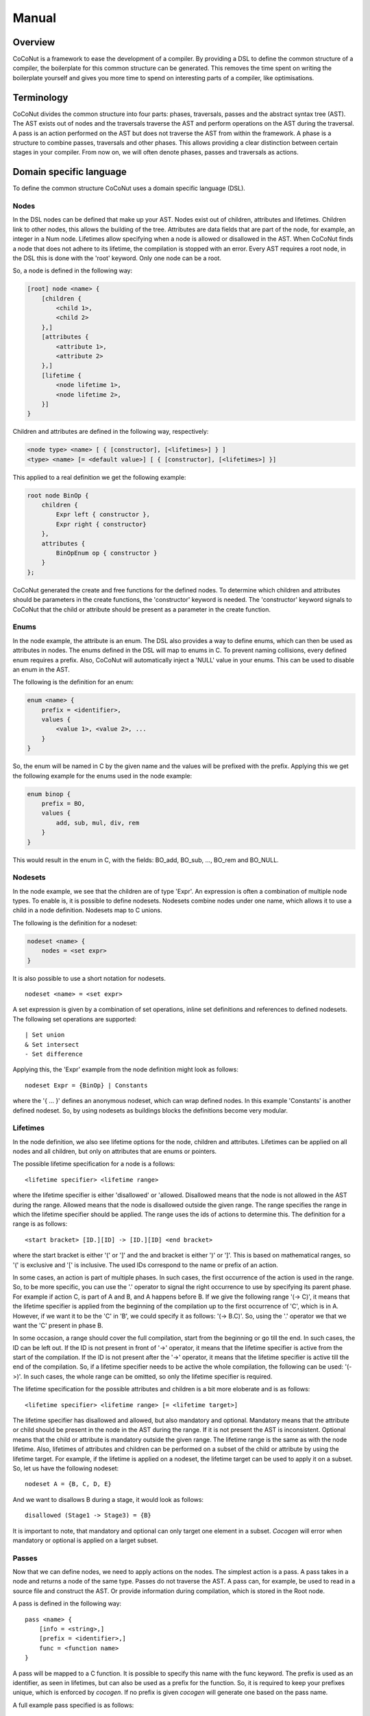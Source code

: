 =============
Manual
=============

Overview
=========
CoCoNut is a framework to ease the development of a compiler. By providing a DSL to define the common structure of a compiler, the boilerplate
for this common structure can be generated. This removes the time spent on writing the boilerplate yourself and gives you more time to spend
on interesting parts of a compiler, like optimisations.

Terminology
=============
CoCoNut divides the common structure into four parts: phases, traversals, passes and the abstract syntax tree (AST). The AST exists out of nodes
and the traversals traverse the AST and perform operations on the AST during the traversal. A pass is an action performed on the AST but does not
traverse the AST from within the framework. A phase is a structure to combine passes, traversals and other phases. This allows providing a clear
distinction between certain stages in your compiler. From now on, we will often denote phases, passes and traversals as actions.


Domain specific language
=========================
To define the common structure CoCoNut uses a domain specific language (DSL).

Nodes
------

In the DSL nodes can be defined that make up your AST. Nodes exist out of children, attributes and lifetimes. Children link to other nodes, this allows
the building of the tree. Attributes are data fields that are part of the node, for example, an integer in a Num node. Lifetimes allow specifying
when a node is allowed or disallowed in the AST. When CoCoNut finds a node that does not adhere to its lifetime, the compilation is stopped with an error.
Every AST requires a root node, in the DSL this is done with the 'root' keyword. Only one node can be a root.

So, a node is defined in the following way:

.. code-block:: text

    [root] node <name> {
        [children {
            <child 1>,
            <child 2>
        },]
        [attributes {
            <attribute 1>,
            <attribute 2>
        },]
        [lifetime {
            <node lifetime 1>,
            <node lifetime 2>,
        }]
    }

Children and attributes are defined in the following way, respectively:

.. code-block:: text

    <node type> <name> [ { [constructor], [<lifetimes>] } ]
    <type> <name> [= <default value>] [ { [constructor], [<lifetimes>] }]

This applied to a real definition we get the following example:

.. code-block:: text

    root node BinOp {
        children {
            Expr left { constructor },
            Expr right { constructor}
        },
        attributes {
            BinOpEnum op { constructor }
        }
    };

CoCoNut generated the create and free functions for the defined nodes. To determine which children and attributes should be parameters
in the create functions, the 'constructor' keyword is needed. The 'constructor' keyword signals to CoCoNut that the child or attribute
should be present as a parameter in the create function.

Enums
-----
In the node example, the attribute is an enum. The DSL also provides a way to define enums, which can then be used as attributes in nodes.
The enums defined in the DSL will map to enums in C. To prevent naming collisions, every defined enum requires a prefix. Also, CoCoNut will
automatically inject a 'NULL' value in your enums. This can be used to disable an enum in the AST.

The following is the definition for an enum:

.. code-block:: text

    enum <name> {
        prefix = <identifier>,
        values {
            <value 1>, <value 2>, ...
        }
    }

So, the enum will be named in C by the given name and the values will be prefixed with the prefix.
Applying this we get the following example for the enums used in the node example:


.. code-block:: text

    enum binop {
        prefix = BO,
        values {
            add, sub, mul, div, rem
        }
    }

This would result in the enum in C, with the fields: BO_add, BO_sub, ..., BO_rem and BO_NULL.

Nodesets
---------
In the node example, we see that the children are of type 'Expr'. An expression is often a combination
of multiple node types. To enable is, it is possible to define nodesets. Nodesets combine nodes under one name, which allows
it to use a child in a node definition. Nodesets map to C unions.

The following is the definition for a nodeset:

.. code-block:: text

    nodeset <name> {
        nodes = <set expr>
    }


It is also possible to use a short notation for nodesets.
::

    nodeset <name> = <set expr>

A set expression is given by a combination of set operations, inline set definitions and references to defined nodesets.
The following set operations are supported:
::

    | Set union
    & Set intersect
    - Set difference

Applying this, the 'Expr' example from the node definition might look as follows:

::

    nodeset Expr = {BinOp} | Constants

where the '{ ... }' defines an anonymous nodeset, which can wrap defined nodes. In this example 'Constants' is another defined nodeset.
So, by using nodesets as buildings blocks the definitions become very modular.

Lifetimes
---------
In the node definition, we also see lifetime options for the node, children and attributes. Lifetimes can be applied on all nodes and all children, but only
on attributes that are enums or pointers.

The possible lifetime specification for a node is a follows:

::

    <lifetime specifier> <lifetime range>

where the lifetime specifier is either 'disallowed' or 'allowed. Disallowed means that the node is not allowed in the AST during the range.
Allowed means that the node is disallowed outside the given range. The range specifies the range in which the lifetime specifier should be applied.
The range uses the ids of actions to determine this.
The definition for a range is as follows:

::

    <start bracket> [ID.][ID] -> [ID.][ID] <end bracket>

where the start bracket is either '(' or ']' and the and bracket is either ')' or ']'.
This is based on mathematical ranges, so '(' is exclusive and '[' is inclusive. The used IDs correspond to the name or prefix
of an action.

In some cases, an action is part of multiple phases. In such cases, the first occurrence of the action is used in the range.
So, to be more specific, you can use the '.' operator to signal the right occurrence to use by specifying its parent phase.
For example if action C, is part of A and B, and A happens before B. If we give the following range '(-> C)', it means that the
lifetime specifier is applied from the beginning of the compilation up to the first occurrence of 'C', which is in A. However, if
we want it to be the 'C' in 'B', we could specify it as follows: '(-> B.C)'. So, using the '.' operator we that we want the 'C' present
in phase B.

In some occasion, a range should cover the full compilation, start from the beginning or go till the end. In such cases, the ID can be left out.
If the ID is not present in front of '->' operator, it means that the lifetime specifier is active from the start of the compilation.
If the ID is not present after the '->' operator, it means that the lifetime specifier is active till the end of the compilation.
So, if a lifetime specifier needs to be active the whole compilation, the following can be used: '(->)'. In such cases, the whole range
can be omitted, so only the lifetime specifier is required.


The lifetime specification for the possible attributes and children is a bit more eloberate and is as follows:

::

    <lifetime specifier> <lifetime range> [= <lifetime target>]

The lifetime specifier has disallowed and allowed, but also mandatory and optional. Mandatory means that the attribute or child
should be present in the node in the AST during the range. If it is not present the AST is inconsistent. Optional means that the
child or attribute is mandatory outside the given range. The lifetime range is the same as with the node lifetime.
Also, lifetimes of attributes and children can be performed on a subset of the child or attribute by using the lifetime target.
For example, if the lifetime is applied on a nodeset, the lifetime target can be used to apply it on a subset.
So, let us have the following nodeset:

::

    nodeset A = {B, C, D, E}

And we want to disallows B during a stage, it would look as follows:

::

    disallowed (Stage1 -> Stage3) = {B}


It is important to note, that mandatory and optional can only target one element in a subset. *Cocogen* will error when mandatory or optional
is applied on a larget subset.


Passes
-------
Now that we can define nodes, we need to apply actions on the nodes.
The simplest action is a pass.
A pass takes in a node and returns a node of the same type. Passes do not traverse the AST. A pass can, for example, be used to read in a source file
and construct the AST. Or provide information during compilation, which is stored in the Root node.

A pass is defined in the following way:

::

    pass <name> {
        [info = <string>,]
        [prefix = <identifier>,]
        func = <function name>
    }

A pass will be mapped to a C function. It is possible to specify this name with the func keyword. The prefix is used as an identifier, as seen in lifetimes,
but can also be used as a prefix for the function. So, it is required to keep your prefixes unique, which is enforced by *cocogen*. If no prefix is given
*cocogen* will generate one based on the pass name.

A full example pass specified is as follows:

::

    pass ScanParse {
        info = "Scan and parse the source files and construct the AST.",
        prefix = SP,
        func = doScanParse
    }

If the pass function is the same as a pass name and no extra information is required, a shorter notation can be used.
The shorter notation is defined as follows:

::

     pass <name>


Traversals
----------
When the AST needs to be traversed a traversal can be used. A traversal will traverse the AST and call functions for the specified nodes.
A traversal is defined as follows:

::

    traversal <name> {
        [info = <string>,]
        [prefix = <identifier>,]
        nodes = <set expression>
    }

Again, a traversal accepts an info string and a prefix and follows the same rules for the prefix as the pass. Besides, the traversal, also
accepts the nodes to visit in the AST, which is again a set expression as seen with nodesets.

An example of a traversal is as follows:

::

    traversal RenameFor {
        prefix = RFOR,
        nodes = {For, VarLet, Var}
    }

When a traversal needs to traverse all the nodes, the nodes can be omitted. Also, there is a possible shorthand notation for
a traversal in the following style:

::

    traversal <name> [= <set expression>]

This defines the traversal in a shorter description and the set expression will be seen as the nodes to traverse.
So, the previous example can be written as:

::

    traversal RenameFor = {For, VarLet, Var}

However, we can not define prefix, so the prefix of the shorter notation will be inferred from the name, in this case
it would result in the prefix: 'RF'.

Phases
--------
Now, that we can define actions, we need a way to group them. Therefore phases can be used.
Phases are defined in the following way:

::

    phase <name> {
        [info = <string>,]
        [prefix = <identifier>,]
        [root = <node identifier>,]
        [gate [= <function name>],]

        actions {
            <action 1>;
            <action 2>;
        }

    }

A phase has the same info and prefix options as passes and traversals. However, the phase also offers to specify a 'root' node. A root node can be used
to state that the specified root should be treated as the root node for that phase. This means that the actions in the phase are executed on subtrees.
The subtrees are made by making the specified root the root of the subtree and these subtrees are isolated. Nodes that are specified as such
need to have a child named 'next'. If such a child is not present *cocogen* will complain. The subtrees are isolated by setting the *next* child to *NULL*.
Therefore it is not possible to set the *next* child in phases that execute on a subtree.

Also, it is possible to define a gate function. A gate function is called before the phase starts and should return a boolean. True when the phase should
be executed and false otherwise. This can be useful to provide optional phases in the compiler, for example, optimisations.

An example of a phase is as follows:

::

    phase ConstantFolding {
        prefix = CF,
        root = Fundef,
        gate = isConstantFoldingEnabled,

        actions {
            constantFoldOperators;
        }
    }

The actions in a phase are traversals, passes or other phases. It is possible to reference other actions in the action body as seen in the example
below, where constantFoldOperators is a traversal defined somewhere else. It is also possible to define actions in the action body of a phase.

Cycles
-------
Sometimes, it is useful to repeat the actions in a phase. However, it is not always known, how often the phase should be repeated or it is often program dependant.
Therefore, cycles can be used. Cycles are phases that are repeated until a fixed point is reached. A fixed point is a point where executing the actions
on the AST does not change the AST. However, in some cases actions are ping-ponging changes and a fixed point is never reached. Therefore, the maximum number
of cycles can be specified as well.

Cycles are defined in the following way:

::

    cycle <name> {
        [info = <string>,]
        [prefix = <identifier>,]
        [root = <node identifier>,]
        [gate [= <function name>],]

        actions {
            <action 1>;
            <action 2>;
        }

    }


Fixed point detection is implemented in the form of signals. You, the programmer, are responsible for calling a function when a change is made
in a cycle that affects the fixed point. The function to do this is called: *ccn_cycle_notify()* and found in the 'core/cycle.h' header.


Phase driver
============
During the compilation, occasionally communication between your compiler and the CoCoNut framework is required. Therefore, the phase driver
provides an API to communicate. The phase driver is the part in CoCoNut that is responsible for the phases, which is the top level of the compiler flow.

Starting the compilation
------------------------
To start the compilation you need to instruct the phase driver to start. Therefore, you first need to initialise the phase driver. Initialising
the phase driver is done by calling: *ccn_phase_driver_init()*, starting the phase driver is achieved by calling: *ccn_phase_driver_start()*.
After starting, the phase driver needs to be destroyed to do the cleanup, therefore the function: *ccn_phase_driver_destroy()* should be called.
Combining this, a very simple main looks as follows:

.. code-block:: C

    #include "core/phase_driver.h"

    int main() {
        ccn_phase_driver_init();
        ccn_phase_driver_start();
        ccn_phase_driver_destroy();
    }

Plugins
========
Besides the start command, *CoCoNut* offers commands that target plugins you can enable.
The plugins can be used to ease your development process during debugging or profiling.

The code for the plugins are not automatically generated but need to be enabled with a flag
to the metacompiler *cocogen*. Executing *cocogen --plugins* will give you a list of all the
plugins and how they are enabled.

After enabling them you need to provide the required data to the phase driver. The plugins
are designed in such a way that they do not impose any flags on your compiler, therefore
you need to provide the required flags for your compiler. These command-line
arguments should then be passed to the phase driver.

Below are all the plugins explained, how you enable them and the possible commands for the phase driver.

Consistency checking
--------------------
Using the *--consistency-checks* flag with *cocogen* generated the code for consistency checking of the AST during compilation.
Consistency checking uses the lifetimes defined in the DSL file to check if the AST is still consistent according
to your specification. If the AST is inconsistent an error will be displayed with the violation. Consistency checking
is meant for debugging your compiler. Consistency checking has no API in the phase driver as everything is constructed
from the definition in your DSL file.

Profiling
---------
Using the *--profiling** flag with *cocogen*, the code to track time spent in phases and traversals and the memory
allocated and freed is generated. It is then possible to call the functions in the phase driver to display this
information after your compiler has finished. The phase driver defines the following functions to control this:

.. code-block:: C

    ccn_print_time_statistics(int n);
    ccn_print_mem_statistics(int m);
    ccn_print_statistics(int n, int m);

So the time for every traversal and phase is tracked and the *n* determines how many records to print.
So if you want to see the 10 slowest phases and traversals make *n=10*. If you want to see all records set *n=-1*.
The memory statistics follow the same approach. If you want to show both you can use the print statistics functions, where the first argument is for the number of time-records and the second for the number of memory-records.


Breakpoints
------------
Using the *--breakpoints** flag with *cocogen*, your compiler will contain the code for setting breakpoints during compilation.
A breakpoint will stop the compiler when reached, print the AST at that stage, and exit the compilation.
Breakpoints still need to be extracted by your compiler parameters and given to the phase driver using
the following function:

.. code-block:: C

        ccn_set_breakpoint(char *)

The string given to this function has the following signature: \
    *[<phase>.]*<action>[:<cycle count>][=<print\_action>]*

where the action denotes an action defined in the DSL, which can be
namespaced using its parent(s) phases. If the action is a cycle, the cycle count can be set as well.
The <print\_action> is the name of the one the actions defined in the DSL file with the '@print' compiler directive.
The action with the '@defaultPrint' directive will be chosen when no action is specified.

Inspection points
-----------------
Inspection points do the same as breakpoints except they do not stop the compilation and print to a file. Inspection points can
be enabled using the *--inspectpoints* flag with *cocogen*. Inspection points can be set with the following function

.. code-block:: C

    ccn_set_inspectpoint(char *)
    ccn_set_inspectpoint_prefix(char *)

The string given to this function has the same signature as the breakpoint.
The prefix function can be used to set a prefix for the files the inspections points are written to. This can be useful if you
want to compare multiple runs and store the values in different files.